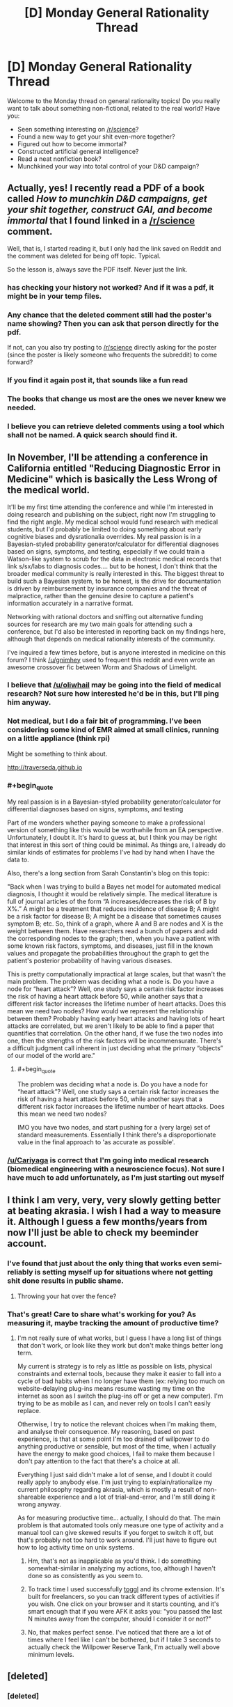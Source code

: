 #+TITLE: [D] Monday General Rationality Thread

* [D] Monday General Rationality Thread
:PROPERTIES:
:Author: AutoModerator
:Score: 15
:DateUnix: 1472483055.0
:END:
Welcome to the Monday thread on general rationality topics! Do you really want to talk about something non-fictional, related to the real world? Have you:

- Seen something interesting on [[/r/science]]?
- Found a new way to get your shit even-more together?
- Figured out how to become immortal?
- Constructed artificial general intelligence?
- Read a neat nonfiction book?
- Munchkined your way into total control of your D&D campaign?


** Actually, yes! I recently read a PDF of a book called /How to munchkin D&D campaigns, get your shit together, construct GAI, and become immortal/ that I found linked in a [[/r/science]] comment.

Well, that is, I started reading it, but I only had the link saved on Reddit and the comment was deleted for being off topic. Typical.

So the lesson is, always save the PDF itself. Never just the link.
:PROPERTIES:
:Author: gabbalis
:Score: 12
:DateUnix: 1472496784.0
:END:

*** has checking your history not worked? And if it was a pdf, it might be in your temp files.
:PROPERTIES:
:Author: GaBeRockKing
:Score: 7
:DateUnix: 1472500978.0
:END:


*** Any chance that the deleted comment still had the poster's name showing? Then you can ask that person directly for the pdf.

If not, can you also try posting to [[/r/science]] directly asking for the poster (since the poster is likely someone who frequents the subreddit) to come forward?
:PROPERTIES:
:Author: xamueljones
:Score: 4
:DateUnix: 1472530503.0
:END:


*** If you find it again post it, that sounds like a fun read
:PROPERTIES:
:Author: ireallylikedolphins
:Score: 3
:DateUnix: 1472515701.0
:END:


*** The books that change us most are the ones we never knew we needed.
:PROPERTIES:
:Author: rineSample
:Score: 2
:DateUnix: 1472497650.0
:END:


*** I believe you can retrieve deleted comments using a tool which shall not be named. A quick search should find it.
:PROPERTIES:
:Author: ggrey7
:Score: 1
:DateUnix: 1472664915.0
:END:


** In November, I'll be attending a conference in California entitled "Reducing Diagnostic Error in Medicine" which is basically the Less Wrong of the medical world.

It'll be my first time attending the conference and while I'm interested in doing research and publishing on the subject, right now I'm struggling to find the right angle. My medical school would fund research with medical students, but I'd probably be limited to doing something about early cognitive biases and dysrationalia overrides. My real passion is in a Bayesian-styled probability generator/calculator for differential diagnoses based on signs, symptoms, and testing, especially if we could train a Watson-like system to scrub for the data in electronic medical records that link s/sx/labs to diagnosis codes.... but to be honest, I don't think that the broader medical community is really interested in this. The biggest threat to build such a Bayesian system, to be honest, is the drive for documentation is driven by reimbursement by insurance companies and the threat of malpractice, rather than the genuine desire to capture a patient's information accurately in a narrative format.

Networking with rational doctors and sniffing out alternative funding sources for research are my two main goals for attending such a conference, but I'd also be interested in reporting back on my findings here, although that depends on medical rationality interests of the community.

I've inquired a few times before, but is anyone interested in medicine on this forum? I think [[/u/gnimhey]] used to frequent this reddit and even wrote an awesome crossover fic between Worm and Shadows of Limelight.
:PROPERTIES:
:Author: notmy2ndopinion
:Score: 6
:DateUnix: 1472579099.0
:END:

*** I believe that [[/u/oliwhail]] may be going into the field of medical research? Not sure how interested he'd be in this, but I'll ping him anyway.
:PROPERTIES:
:Author: Cariyaga
:Score: 1
:DateUnix: 1472586094.0
:END:


*** Not medical, but I do a fair bit of programming. I've been considering some kind of EMR aimed at small clinics, running on a little appliance (think rpi)

Might be something to think about.

[[http://traverseda.github.io]]
:PROPERTIES:
:Author: traverseda
:Score: 1
:DateUnix: 1472598326.0
:END:


*** #+begin_quote
  My real passion is in a Bayesian-styled probability generator/calculator for differential diagnoses based on signs, symptoms, and testing
#+end_quote

Part of me wonders whether paying someone to make a professional version of something like this would be worthwhile from an EA perspective. Unfortunately, I doubt it. It's hard to guess at, but I think you may be right that interest in this sort of thing could be minimal. As things are, I already do similar kinds of estimates for problems I've had by hand when I have the data to.

Also, there's a long section from Sarah Constantin's blog on this topic:

"Back when I was trying to build a Bayes net model for automated medical diagnosis, I thought it would be relatively simple. The medical literature is full of journal articles of the form “A increases/decreases the risk of B by X%.” A might be a treatment that reduces incidence of disease B; A might be a risk factor for disease B; A might be a disease that sometimes causes symptom B; etc. So, think of a graph, where A and B are nodes and X is the weight between them. Have researchers read a bunch of papers and add the corresponding nodes to the graph; then, when you have a patient with some known risk factors, symptoms, and diseases, just fill in the known values and propagate the probabilities throughout the graph to get the patient's posterior probability of having various diseases.

This is pretty computationally impractical at large scales, but that wasn't the main problem. The problem was deciding what a node is. Do you have a node for “heart attack”? Well, one study says a certain risk factor increases the risk of having a heart attack before 50, while another says that a different risk factor increases the lifetime number of heart attacks. Does this mean we need two nodes? How would we represent the relationship between them? Probably having early heart attacks and having lots of heart attacks are correlated, but we aren't likely to be able to find a paper that quantifies that correlation. On the other hand, if we fuse the two nodes into one, then the strengths of the risk factors will be incommensurate. There's a difficult judgment call inherent in just deciding what the primary “objects” of our model of the world are."
:PROPERTIES:
:Score: 1
:DateUnix: 1472620234.0
:END:

**** #+begin_quote
  The problem was deciding what a node is. Do you have a node for “heart attack”? Well, one study says a certain risk factor increases the risk of having a heart attack before 50, while another says that a different risk factor increases the lifetime number of heart attacks. Does this mean we need two nodes?
#+end_quote

IMO you have two nodes, and start pushing for a (very large) set of standard measurements. Essentially I think there's a disproportionate value in the final approach to 'as accurate as possible'.
:PROPERTIES:
:Author: PeridexisErrant
:Score: 1
:DateUnix: 1472642166.0
:END:


*** [[/u/Cariyaga]] is correct that I'm going into medical research (biomedical engineering with a neuroscience focus). Not sure I have much to add unfortunately, as I'm just starting out myself
:PROPERTIES:
:Author: oliwhail
:Score: 1
:DateUnix: 1472730324.0
:END:


** I think I am very, very, very slowly getting better at beating akrasia. I wish I had a way to measure it. Although I guess a few months/years from now I'll just be able to check my beeminder account.
:PROPERTIES:
:Author: CouteauBleu
:Score: 4
:DateUnix: 1472499980.0
:END:

*** I've found that just about the only thing that works even semi-reliably is setting myself up for situations where not getting shit done results in public shame.
:PROPERTIES:
:Author: BadGoyWithAGun
:Score: 3
:DateUnix: 1472503372.0
:END:

**** Throwing your hat over the fence?
:PROPERTIES:
:Author: thrawnca
:Score: 1
:DateUnix: 1472511433.0
:END:


*** That's great! Care to share what's working for you? As measuring it, maybe tracking the amount of productive time?
:PROPERTIES:
:Author: munchkiner
:Score: 1
:DateUnix: 1472502827.0
:END:

**** I'm not really sure of what works, but I guess I have a long list of things that don't work, or look like they work but don't make things better long term.

My current is strategy is to rely as little as possible on lists, physical constraints and external tools, because they make it easier to fall into a cycle of bad habits when I no longer have them (ex: relying too much on website-delaying plug-ins means resume wasting my time on the internet as soon as I switch the plug-ins off or get a new computer). I'm trying to be as mobile as I can, and never rely on tools I can't easily replace.

Otherwise, I try to notice the relevant choices when I'm making them, and analyse their consequence. My reasoning, based on past experience, is that at some point I'm too drained of willpower to do anything productive or sensible, but most of the time, when I actually have the energy to make good choices, I fail to make them because I don't pay attention to the fact that there's a choice at all.

Everything I just said didn't make a lot of sense, and I doubt it could really apply to anybody else. I'm just trying to explain/rationalize my current philosophy regarding akrasia, which is mostly a result of non-shareable experience and a lot of trial-and-error, and I'm still doing it wrong anyway.

As for measuring productive time... actually, I should do that. The main problem is that automated tools only measure one type of activity and a manual tool can give skewed results if you forget to switch it off, but that's probably not too hard to work around. I'll just have to figure out how to log activity time on unix systems.
:PROPERTIES:
:Author: CouteauBleu
:Score: 3
:DateUnix: 1472507331.0
:END:

***** Hm, that's not as inapplicable as you'd think. I do something somewhat-similar in analyzing my actions, too, although I haven't done so as consistently as you seem to.
:PROPERTIES:
:Author: Cariyaga
:Score: 1
:DateUnix: 1472547346.0
:END:


***** To track time I used successfully [[https://toggl.com/][toggl]] and its chrome extension. It's built for freelancers, so you can track different types of activities if you wish. One click on your browser and it starts counting, and it's smart enough that if you were AFK it asks you: "you passed the last N minutes away from the computer, should I consider it or not?"
:PROPERTIES:
:Author: munchkiner
:Score: 1
:DateUnix: 1472548548.0
:END:


***** No, that makes perfect sense. I've noticed that there are a lot of times where I feel like I can't be bothered, but if I take 3 seconds to actually check the Willpower Reserve Tank, I'm actually well above minimum levels.
:PROPERTIES:
:Author: Iconochasm
:Score: 1
:DateUnix: 1472563462.0
:END:


** [deleted]
:PROPERTIES:
:Score: 1
:DateUnix: 1472557113.0
:END:

*** [deleted]
:PROPERTIES:
:Score: 2
:DateUnix: 1472567404.0
:END:

**** [deleted]
:PROPERTIES:
:Score: 1
:DateUnix: 1472570228.0
:END:

***** [deleted]
:PROPERTIES:
:Score: 1
:DateUnix: 1472570918.0
:END:

****** [deleted]
:PROPERTIES:
:Score: 1
:DateUnix: 1472571120.0
:END:


*** I struggle with a similar issue. It leads to a lack of motivation for sure. My greatest success in overcoming that specific feeling of accomplishing nothing is to find something with a small cost to me in terms of effort and yet creates or causes something I value. In short, to accomplish something fairly easily. I can then point to the fact that one more step had been taken towards my goals as actual evidence that yes, I do in fact get things done.

Measuring progress towards a big goal in terms of sub-steps also helps me keep a realistic sense of progress.
:PROPERTIES:
:Score: 1
:DateUnix: 1472559795.0
:END:

**** [deleted]
:PROPERTIES:
:Score: 1
:DateUnix: 1472564045.0
:END:

***** #+begin_quote
  Only things I could possibly value is ones requiring grand plans
#+end_quote

Give us an example of something you would value that cannot be accomplished but by the use of a grand plan?

It would be a little odd, to me, if something could be accomplished with a "grand plan" but not be broken down into smaller ones.

Like if your grand plan was to start a country-wide company that helped the homeless. Sure that seems impossible to just /do./

But you can make those sub-steps. The way I see it you could divide that grand plan pretty easily into two sides: the business/company-running side of it, and the actual help given to the homeless.

*/Business Side/*\\
You need to know how to start a company.\\
You need to know how to run said company successfully.\\
You need to know how to fund your company\\
You need to know how to staff your company

*Substeps*\\
Learn how to start a company. Either internet research, business school, or finding a business owner who is willing to take you under their wing as a kind of apprentice.\\
Determine the most successful companies in the same or a similar industry and compare them to see what they all do, and what they all /don't/ do\\
Go to a bank and ask a qualified professional to help you understand everything you need to know about gathering starting capital or a business loan.\\
Take a management course or hire someone with management experience to handle it for you.

*/Homeless Side/*\\
You need to know what the homeless need most.\\
You need to know how to get that thing, and distribute it.

*Substeps*\\
Approach similar companies, soup kitchens, homeless outreach centers and find out what item or service is missing or can't be accessed for some reason.\\
Determine which of the things from above are either most needed or easier to get and distribute.

--------------

The point is, it's very rare that there's a single, grandiose step to accomplish any given goal or task that cannot be tackled bit by bit.

For each of those steps and substeps, if it seems like it's beyond you or your current capabilities you look to see what, exactly, it is that is holding you back from being able to do it. Once you know why you can't move forward, you make a plan to deal with that issue or shortcoming and continue on from where you had to stop.
:PROPERTIES:
:Author: shiningmidnight
:Score: 2
:DateUnix: 1472570851.0
:END:


** So I'm starting me 3rd semester of college right now, and have noticed something really interesting. When I first started college, I was super motivated all the time, and basically was always working on projects. Once summer started I lost all that motivation, and felt like it was probably just a result of the novelty of my first year. However, I feel the same this semester. The college environment spikes my productivity by at least 10x, and to an extent that seems crazy when I'm not in this mental frame. I've been trying to figure out what it is that kills my akrasia so I can utilize it outside of the schoolyear. I think a big part of it is that other people have expectations of me, and I know other people will recognize/praise my accomplishments. I'm pretty sensitive to other people's opinions, so this makes sense to me. Ideally though, I would value my own opinion of my work as much as other people's. Doing so would make me less dependent for motivation, and more resilient to social pressures. Does anyone know of any techniques to make yourself value your own markers of success more?
:PROPERTIES:
:Author: VivaLaPandaReddit
:Score: 1
:DateUnix: 1472779246.0
:END:
